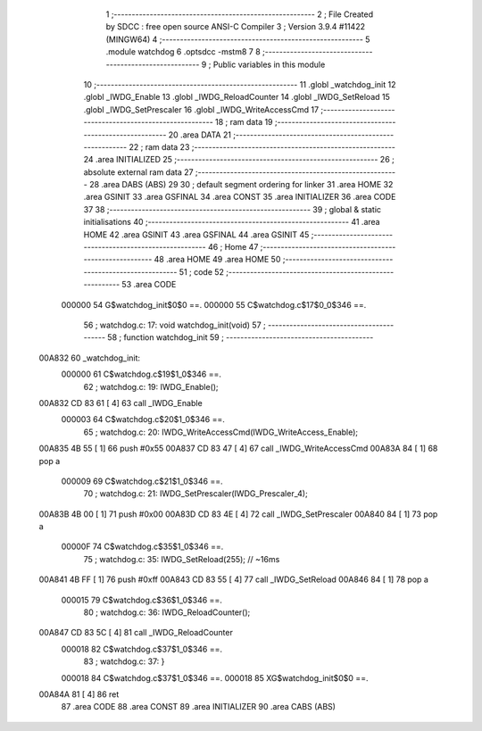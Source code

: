                                       1 ;--------------------------------------------------------
                                      2 ; File Created by SDCC : free open source ANSI-C Compiler
                                      3 ; Version 3.9.4 #11422 (MINGW64)
                                      4 ;--------------------------------------------------------
                                      5 	.module watchdog
                                      6 	.optsdcc -mstm8
                                      7 	
                                      8 ;--------------------------------------------------------
                                      9 ; Public variables in this module
                                     10 ;--------------------------------------------------------
                                     11 	.globl _watchdog_init
                                     12 	.globl _IWDG_Enable
                                     13 	.globl _IWDG_ReloadCounter
                                     14 	.globl _IWDG_SetReload
                                     15 	.globl _IWDG_SetPrescaler
                                     16 	.globl _IWDG_WriteAccessCmd
                                     17 ;--------------------------------------------------------
                                     18 ; ram data
                                     19 ;--------------------------------------------------------
                                     20 	.area DATA
                                     21 ;--------------------------------------------------------
                                     22 ; ram data
                                     23 ;--------------------------------------------------------
                                     24 	.area INITIALIZED
                                     25 ;--------------------------------------------------------
                                     26 ; absolute external ram data
                                     27 ;--------------------------------------------------------
                                     28 	.area DABS (ABS)
                                     29 
                                     30 ; default segment ordering for linker
                                     31 	.area HOME
                                     32 	.area GSINIT
                                     33 	.area GSFINAL
                                     34 	.area CONST
                                     35 	.area INITIALIZER
                                     36 	.area CODE
                                     37 
                                     38 ;--------------------------------------------------------
                                     39 ; global & static initialisations
                                     40 ;--------------------------------------------------------
                                     41 	.area HOME
                                     42 	.area GSINIT
                                     43 	.area GSFINAL
                                     44 	.area GSINIT
                                     45 ;--------------------------------------------------------
                                     46 ; Home
                                     47 ;--------------------------------------------------------
                                     48 	.area HOME
                                     49 	.area HOME
                                     50 ;--------------------------------------------------------
                                     51 ; code
                                     52 ;--------------------------------------------------------
                                     53 	.area CODE
                           000000    54 	G$watchdog_init$0$0 ==.
                           000000    55 	C$watchdog.c$17$0_0$346 ==.
                                     56 ;	watchdog.c: 17: void watchdog_init(void)
                                     57 ;	-----------------------------------------
                                     58 ;	 function watchdog_init
                                     59 ;	-----------------------------------------
      00A832                         60 _watchdog_init:
                           000000    61 	C$watchdog.c$19$1_0$346 ==.
                                     62 ;	watchdog.c: 19: IWDG_Enable();
      00A832 CD 83 61         [ 4]   63 	call	_IWDG_Enable
                           000003    64 	C$watchdog.c$20$1_0$346 ==.
                                     65 ;	watchdog.c: 20: IWDG_WriteAccessCmd(IWDG_WriteAccess_Enable);
      00A835 4B 55            [ 1]   66 	push	#0x55
      00A837 CD 83 47         [ 4]   67 	call	_IWDG_WriteAccessCmd
      00A83A 84               [ 1]   68 	pop	a
                           000009    69 	C$watchdog.c$21$1_0$346 ==.
                                     70 ;	watchdog.c: 21: IWDG_SetPrescaler(IWDG_Prescaler_4);
      00A83B 4B 00            [ 1]   71 	push	#0x00
      00A83D CD 83 4E         [ 4]   72 	call	_IWDG_SetPrescaler
      00A840 84               [ 1]   73 	pop	a
                           00000F    74 	C$watchdog.c$35$1_0$346 ==.
                                     75 ;	watchdog.c: 35: IWDG_SetReload(255); // ~16ms
      00A841 4B FF            [ 1]   76 	push	#0xff
      00A843 CD 83 55         [ 4]   77 	call	_IWDG_SetReload
      00A846 84               [ 1]   78 	pop	a
                           000015    79 	C$watchdog.c$36$1_0$346 ==.
                                     80 ;	watchdog.c: 36: IWDG_ReloadCounter();
      00A847 CD 83 5C         [ 4]   81 	call	_IWDG_ReloadCounter
                           000018    82 	C$watchdog.c$37$1_0$346 ==.
                                     83 ;	watchdog.c: 37: }
                           000018    84 	C$watchdog.c$37$1_0$346 ==.
                           000018    85 	XG$watchdog_init$0$0 ==.
      00A84A 81               [ 4]   86 	ret
                                     87 	.area CODE
                                     88 	.area CONST
                                     89 	.area INITIALIZER
                                     90 	.area CABS (ABS)
